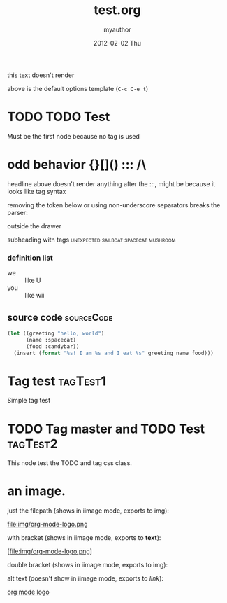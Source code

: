 #+TITLE:     test.org
#+AUTHOR:    myauthor
#+EMAIL:     myemail@mylocation.com
#+DATE:      2012-02-02 Thu
#+DESCRIPTION:
#+KEYWORDS:
#+LANGUAGE:  en
#+OPTIONS:   H:3 num:t toc:t \n:nil @:t ::t |:t ^:t -:t f:t *:t <:t
#+OPTIONS:   TeX:t LaTeX:t skip:nil d:nil todo:t pri:nil tags:not-in-toc
#+INFOJS_OPT: view:nil toc:nil ltoc:t mouse:underline buttons:0 path:http://orgmode.org/org-info.js
#+EXPORT_SELECT_TAGS: export
#+EXPORT_EXCLUDE_TAGS: noexport
#+LINK_UP:   
#+LINK_HOME: 
#+XSLT:

this text doesn't render

above is the default options template (=C-c C-e t=)

* TODO TODO Test                                                   
Must be the first node because no tag is used

# a comment

* odd behavior {}[]() ::: /\
  
  headline above doesn't render anything after the :::, might be because it looks like tag syntax

  removing the token below or using non-underscore separators breaks the parser:
  
  :fix_me:

  it turns out the parser balked because of the property drawer usage
  below, used to be :PROPERTIES:, now named :MYDRAWER:; formerly the
  parser balked because it expected property lists within the property
  drawer

# another comment

* markup test

***** subsubsubsubheading

*bold* inline *bold* with text *bold*
inline _underline_ with text
inline /italic!/ with text
inline =code=  with text
inline ~verbatim~ with text

HR should appear below:
--------
HR should appear above:


---

[[file:ruby.org][ruby]]

interspersed [[file:ruby.org][ruby]] link

*** subheading with drawer
    :MYDRAWER:
    inside the drawer
    :END:
    outside the drawer

**** subheading with tags             :unexpected:sailboat:spacecat:mushroom:

*** definition list
    - we :: like U
    - you :: like wii

** source code    :sourceCode:

#+begin_src emacs-lisp
  (let ((greeting "hello, world")
        (name :spacecat)
        (food :candybar))
    (insert (format "%s! I am %s and I eat %s" greeting name food)))

#+end_src

* Tag test                                                         :tagTest1:
Simple tag test
* TODO Tag master and TODO Test                                     :tagTest2:
This node test the TODO and tag css class.
# author: giovanni giorgi
* an image.

  just the filepath (shows in iimage mode, exports to img):

  file:img/org-mode-logo.png

  with bracket (shows in iimage mode, exports to *text*):

  [file:img/org-mode-logo.png]

  double bracket (shows in iimage mode, exports to img):

  [[file:img/org-mode-logo.png]]

  alt text (doesn't show in iimage mode, exports to /link/):

  [[file:img/org-mode-logo.png][org mode logo]]
